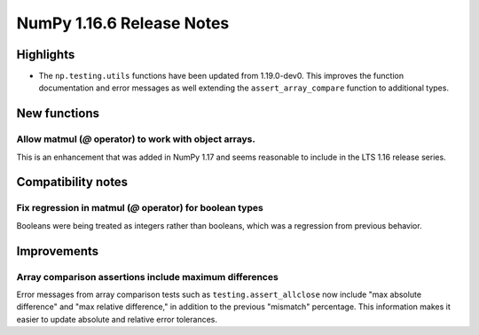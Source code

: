 ==========================
NumPy 1.16.6 Release Notes
==========================


Highlights
==========

- The ``np.testing.utils`` functions have been updated from 1.19.0-dev0.
  This improves the function documentation and error messages as well
  extending the ``assert_array_compare`` function to additional types.


New functions
=============

Allow matmul (`@` operator) to work with object arrays.
-------------------------------------------------------
This is an enhancement that was added in NumPy 1.17 and seems reasonable to
include in the LTS 1.16 release series.


Compatibility notes
===================

Fix regression in matmul (`@` operator) for boolean types
---------------------------------------------------------
Booleans were being treated as integers rather than booleans,
which was a regression from previous behavior.


Improvements
============

Array comparison assertions include maximum differences
-------------------------------------------------------
Error messages from array comparison tests such as ``testing.assert_allclose``
now include "max absolute difference" and "max relative difference," in
addition to the previous "mismatch" percentage.  This information makes it
easier to update absolute and relative error tolerances.
